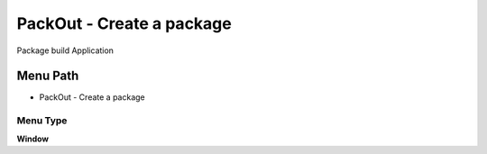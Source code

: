 
.. _functional-guide/menu/menu-packout---create-a-package:

==========================
PackOut - Create a package
==========================

Package build Application

Menu Path
=========


* PackOut - Create a package

Menu Type
---------
\ **Window**\ 


.. seealso::
    :ref:`functional-guide/window/window-packout---create-a-package`
